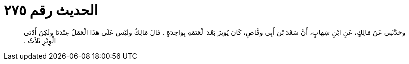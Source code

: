 
= الحديث رقم ٢٧٥

[quote.hadith]
وَحَدَّثَنِي عَنْ مَالِكٍ، عَنِ ابْنِ شِهَابٍ، أَنَّ سَعْدَ بْنَ أَبِي وَقَّاصٍ، كَانَ يُوتِرُ بَعْدَ الْعَتَمَةِ بِوَاحِدَةٍ ‏.‏ قَالَ مَالِكٌ وَلَيْسَ عَلَى هَذَا الْعَمَلُ عِنْدَنَا وَلَكِنْ أَدْنَى الْوِتْرِ ثَلاَثٌ ‏.‏